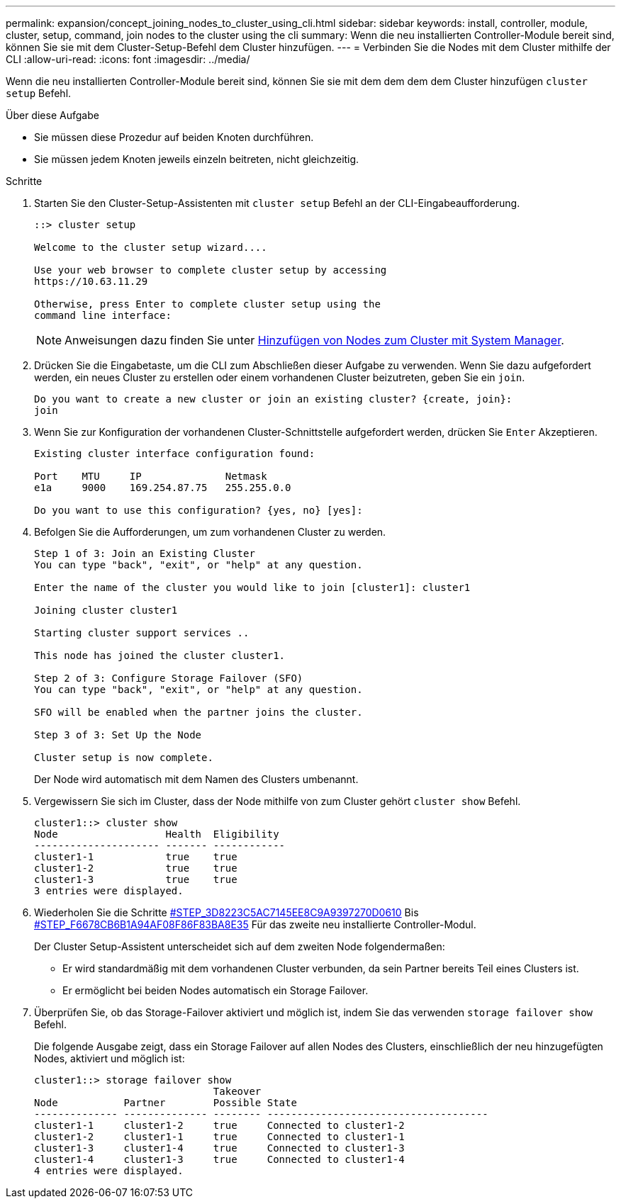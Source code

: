 ---
permalink: expansion/concept_joining_nodes_to_cluster_using_cli.html 
sidebar: sidebar 
keywords: install, controller, module, cluster, setup, command, join nodes to the cluster using the cli 
summary: Wenn die neu installierten Controller-Module bereit sind, können Sie sie mit dem Cluster-Setup-Befehl dem Cluster hinzufügen. 
---
= Verbinden Sie die Nodes mit dem Cluster mithilfe der CLI
:allow-uri-read: 
:icons: font
:imagesdir: ../media/


[role="lead"]
Wenn die neu installierten Controller-Module bereit sind, können Sie sie mit dem dem dem dem Cluster hinzufügen `cluster setup` Befehl.

.Über diese Aufgabe
* Sie müssen diese Prozedur auf beiden Knoten durchführen.
* Sie müssen jedem Knoten jeweils einzeln beitreten, nicht gleichzeitig.


.Schritte
. Starten Sie den Cluster-Setup-Assistenten mit `cluster setup` Befehl an der CLI-Eingabeaufforderung.
+
[listing]
----
::> cluster setup

Welcome to the cluster setup wizard....

Use your web browser to complete cluster setup by accessing
https://10.63.11.29

Otherwise, press Enter to complete cluster setup using the
command line interface:
----
+
[NOTE]
====
Anweisungen dazu finden Sie unter xref:task_adding_nodes_to_cluster_using_system_manager.html[Hinzufügen von Nodes zum Cluster mit System Manager].

====
. Drücken Sie die Eingabetaste, um die CLI zum Abschließen dieser Aufgabe zu verwenden. Wenn Sie dazu aufgefordert werden, ein neues Cluster zu erstellen oder einem vorhandenen Cluster beizutreten, geben Sie ein `join`.
+
[listing]
----
Do you want to create a new cluster or join an existing cluster? {create, join}:
join
----
. Wenn Sie zur Konfiguration der vorhandenen Cluster-Schnittstelle aufgefordert werden, drücken Sie `Enter` Akzeptieren.
+
[listing]
----
Existing cluster interface configuration found:

Port    MTU     IP              Netmask
e1a     9000    169.254.87.75   255.255.0.0

Do you want to use this configuration? {yes, no} [yes]:
----
. Befolgen Sie die Aufforderungen, um zum vorhandenen Cluster zu werden.
+
[listing]
----
Step 1 of 3: Join an Existing Cluster
You can type "back", "exit", or "help" at any question.

Enter the name of the cluster you would like to join [cluster1]: cluster1

Joining cluster cluster1

Starting cluster support services ..

This node has joined the cluster cluster1.

Step 2 of 3: Configure Storage Failover (SFO)
You can type "back", "exit", or "help" at any question.

SFO will be enabled when the partner joins the cluster.

Step 3 of 3: Set Up the Node

Cluster setup is now complete.
----
+
Der Node wird automatisch mit dem Namen des Clusters umbenannt.

. Vergewissern Sie sich im Cluster, dass der Node mithilfe von zum Cluster gehört `cluster show` Befehl.
+
[listing]
----
cluster1::> cluster show
Node                  Health  Eligibility
--------------------- ------- ------------
cluster1-1            true    true
cluster1-2            true    true
cluster1-3            true    true
3 entries were displayed.
----
. Wiederholen Sie die Schritte <<STEP_3D8223C5AC7145EE8C9A9397270D0610,#STEP_3D8223C5AC7145EE8C9A9397270D0610>> Bis <<STEP_F6678CB6B1A94AF08F86F83BA8BA8E35,#STEP_F6678CB6B1A94AF08F86F83BA8E35>> Für das zweite neu installierte Controller-Modul.
+
Der Cluster Setup-Assistent unterscheidet sich auf dem zweiten Node folgendermaßen:

+
** Er wird standardmäßig mit dem vorhandenen Cluster verbunden, da sein Partner bereits Teil eines Clusters ist.
** Er ermöglicht bei beiden Nodes automatisch ein Storage Failover.


. Überprüfen Sie, ob das Storage-Failover aktiviert und möglich ist, indem Sie das verwenden `storage failover show` Befehl.
+
Die folgende Ausgabe zeigt, dass ein Storage Failover auf allen Nodes des Clusters, einschließlich der neu hinzugefügten Nodes, aktiviert und möglich ist:

+
[listing]
----
cluster1::> storage failover show
                              Takeover
Node           Partner        Possible State
-------------- -------------- -------- -------------------------------------
cluster1-1     cluster1-2     true     Connected to cluster1-2
cluster1-2     cluster1-1     true     Connected to cluster1-1
cluster1-3     cluster1-4     true     Connected to cluster1-3
cluster1-4     cluster1-3     true     Connected to cluster1-4
4 entries were displayed.
----

